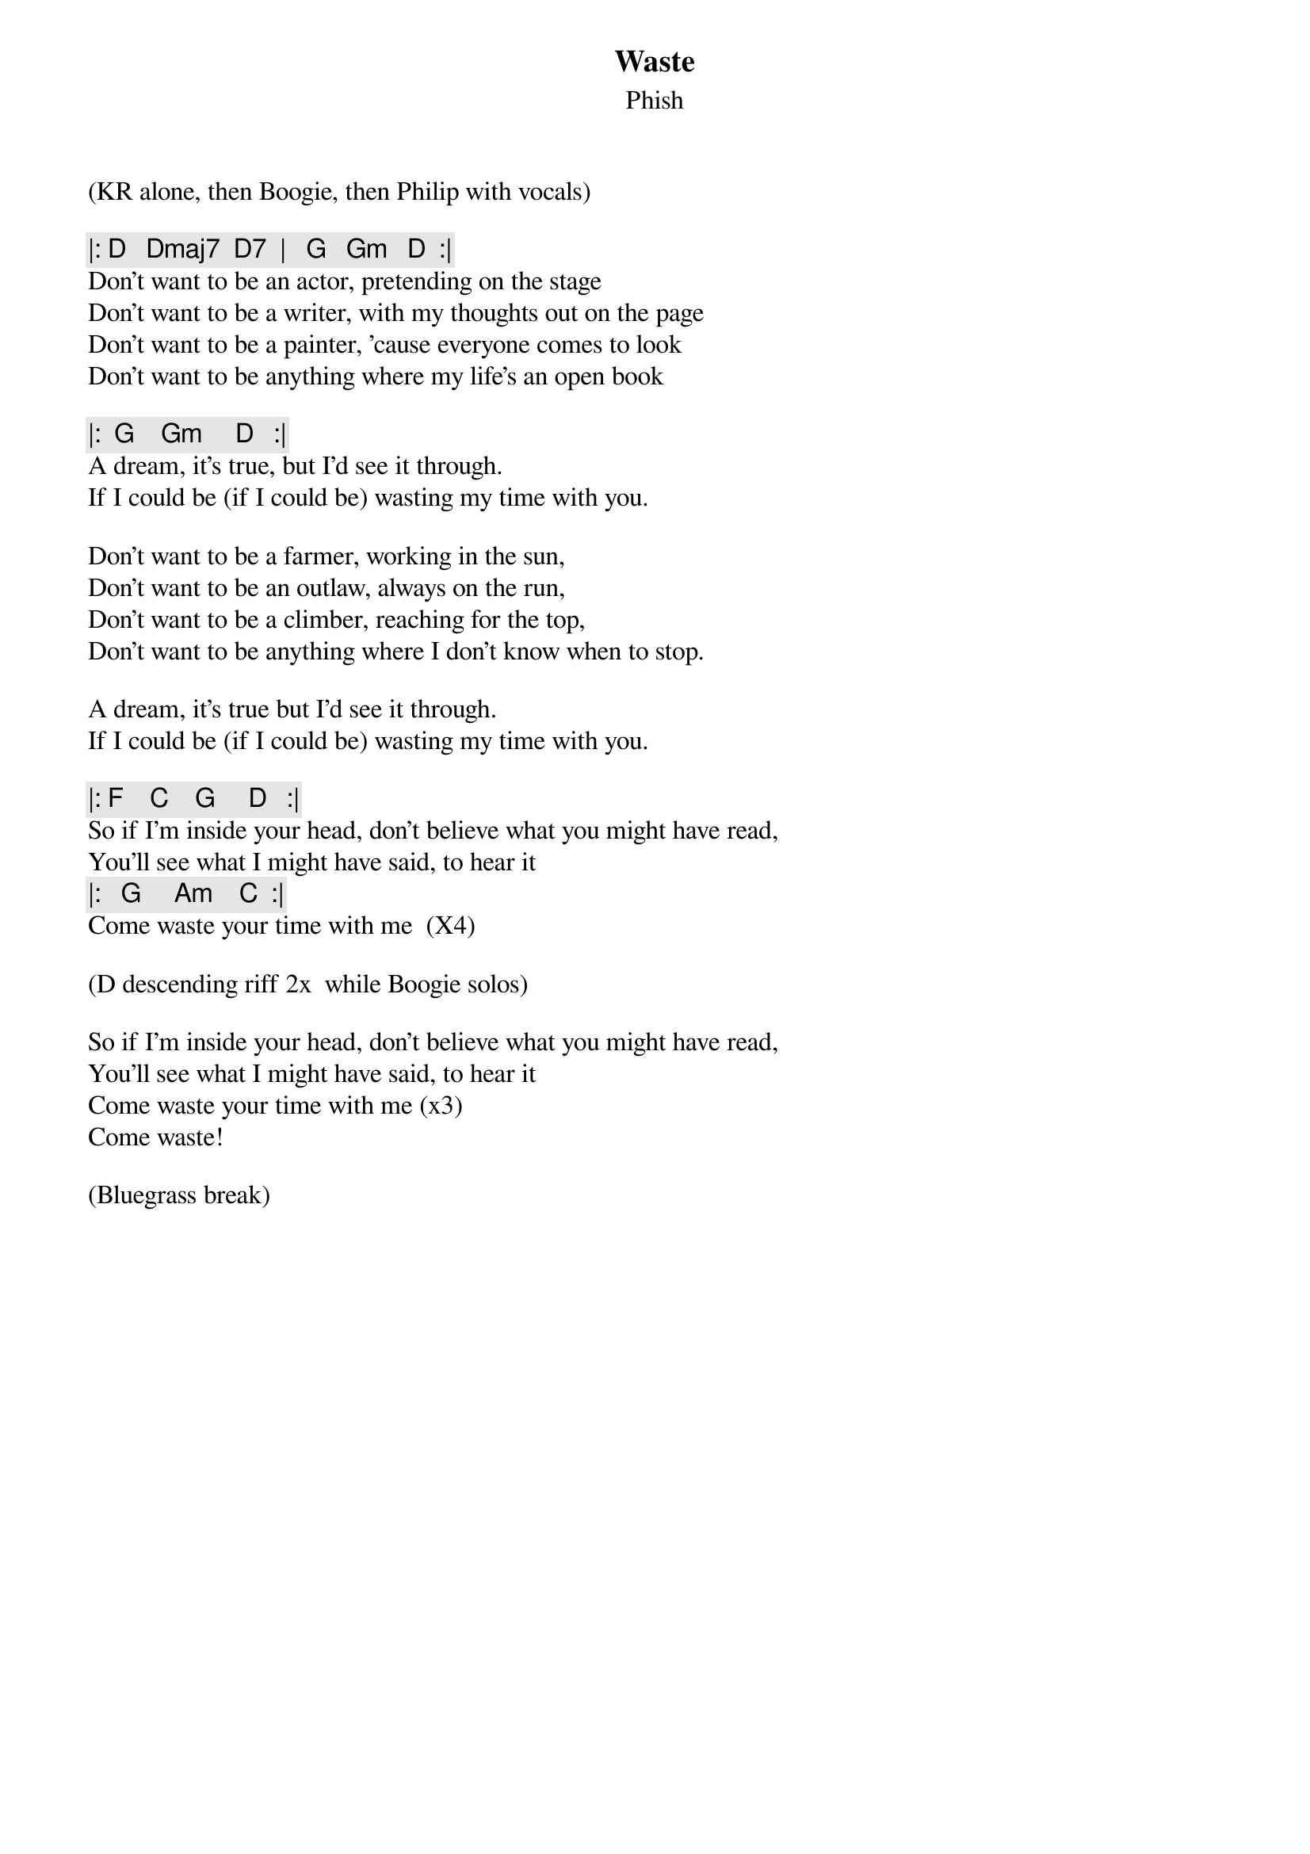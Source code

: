 {t:Waste}
{st:Phish}
{key: D}

(KR alone, then Boogie, then Philip with vocals)

{c: |: D   Dmaj7  D7  |   G   Gm   D  :|}
Don't want to be an actor, pretending on the stage
Don't want to be a writer, with my thoughts out on the page
Don't want to be a painter, 'cause everyone comes to look
Don't want to be anything where my life's an open book

{c: |:  G    Gm     D   :| }
A dream, it's true, but I'd see it through.
If I could be (if I could be) wasting my time with you.

Don't want to be a farmer, working in the sun,
Don't want to be an outlaw, always on the run,
Don't want to be a climber, reaching for the top,
Don't want to be anything where I don't know when to stop.

A dream, it's true but I'd see it through.
If I could be (if I could be) wasting my time with you.

{c: |: F    C    G     D   :| }
So if I'm inside your head, don't believe what you might have read,
You'll see what I might have said, to hear it
{c: |:   G     Am    C  :| }
Come waste your time with me  (X4)

(D descending riff 2x  while Boogie solos)

So if I'm inside your head, don't believe what you might have read,
You'll see what I might have said, to hear it
Come waste your time with me (x3)
Come waste!

(Bluegrass break)
